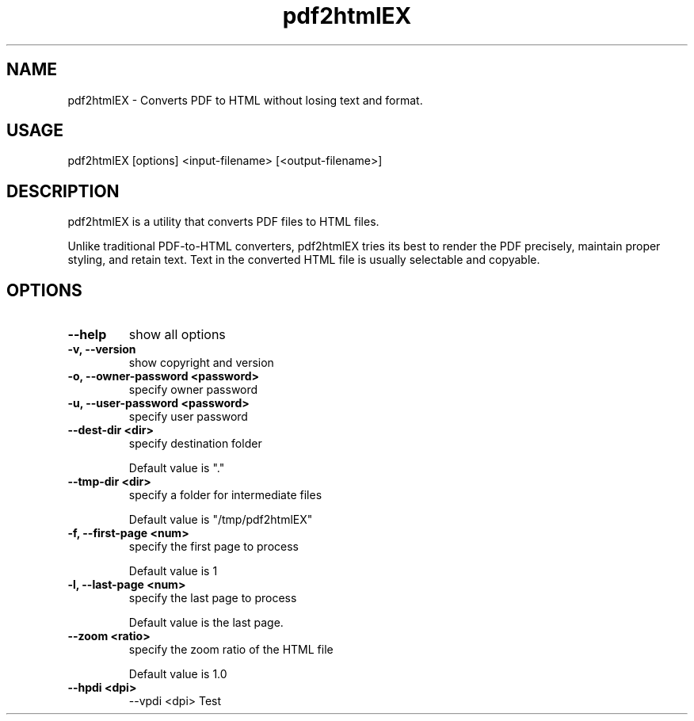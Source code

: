 .TH pdf2htmlEX 1 "Aug 31, 2012" "pdf2htmlEX 0.1"
.SH NAME
.PP
.nf
  pdf2htmlEX \- Converts PDF to HTML without losing text and format.
.fi

.SH USAGE
.PP
.nf
  pdf2htmlEX [options] <input\-filename> [<output\-filename>]
.fi

.SH DESCRIPTION
.PP
pdf2htmlEX is a utility that converts PDF files to HTML files.

Unlike traditional PDF-to-HTML converters, pdf2htmlEX tries its best to render the PDF precisely, maintain proper styling, and retain text. Text in the converted HTML file is usually selectable and copyable.

.SH OPTIONS
.TP
.B --help
show all options
.TP
.B -v, --version
show copyright and version
.TP
.B -o, --owner-password <password>
specify owner password
.TP
.B -u, --user-password <password>
specify user password
.TP
.B --dest-dir <dir>
specify destination folder

Default value is "."
.TP
.B --tmp-dir <dir>
specify a folder for intermediate files

Default value is "/tmp/pdf2htmlEX"
.TP
.B -f, --first-page <num>
specify the first page to process

Default value is 1
.TP
.B -l, --last-page <num>
specify the last page to process

Default value is the last page.
.TP
.B --zoom <ratio>
specify the zoom ratio of the HTML file

Default value is 1.0

.TP
.B --hpdi <dpi>
--vpdi <dpi>
Test

